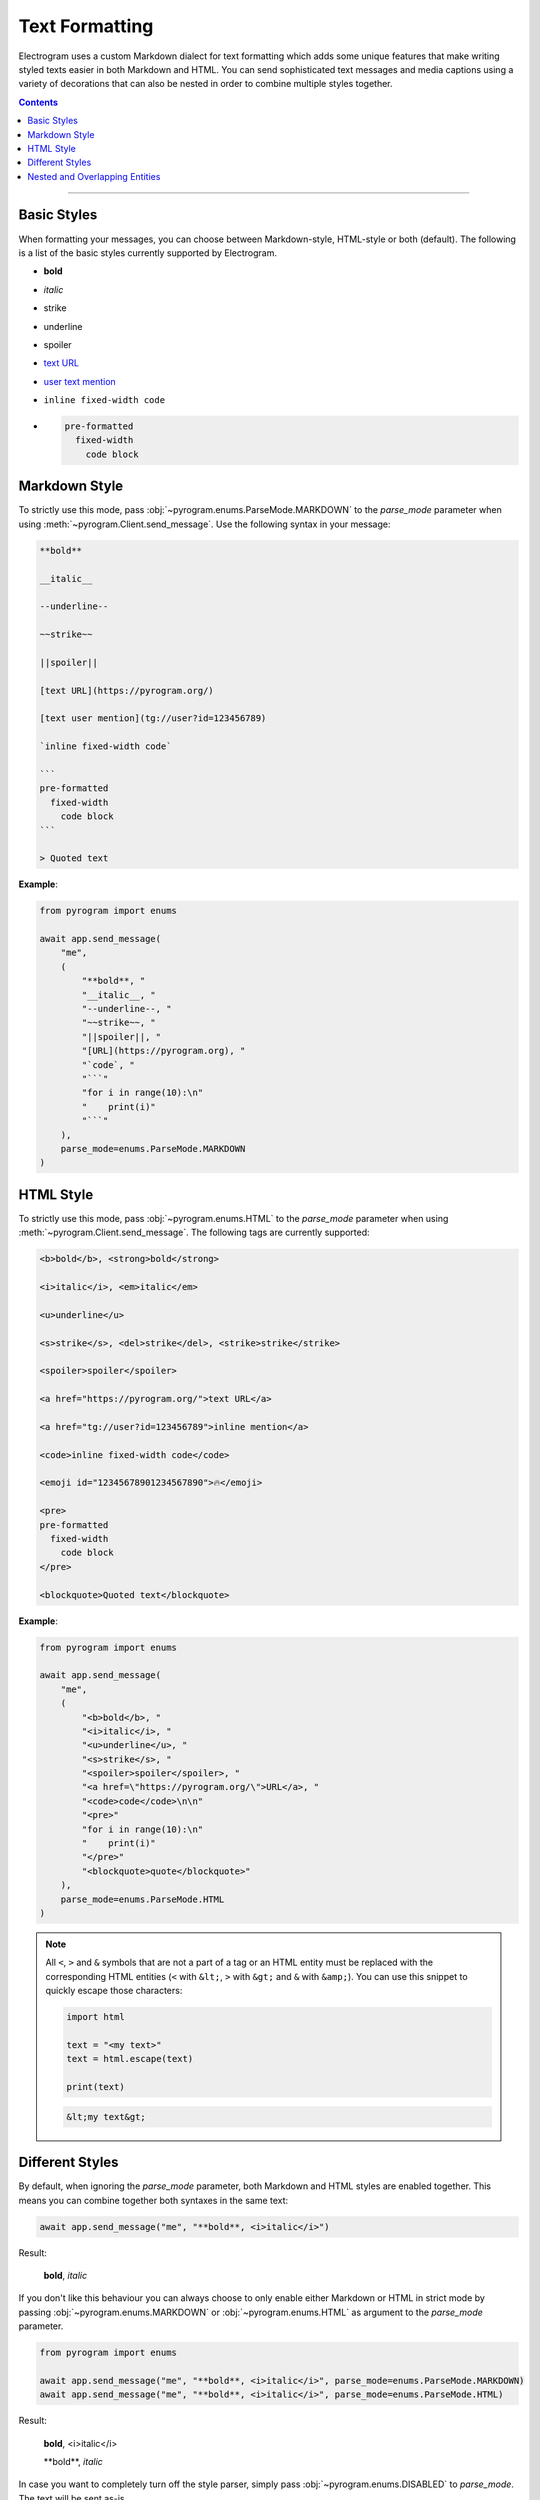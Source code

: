 Text Formatting
===============

.. role:: strike
    :class: strike

.. role:: underline
    :class: underline

.. role:: bold-underline
    :class: bold-underline

.. role:: strike-italic
    :class: strike-italic

Electrogram uses a custom Markdown dialect for text formatting which adds some unique features that make writing styled
texts easier in both Markdown and HTML. You can send sophisticated text messages and media captions using a
variety of decorations that can also be nested in order to combine multiple styles together.

.. contents:: Contents
    :backlinks: none
    :depth: 1
    :local:

-----

Basic Styles
------------

When formatting your messages, you can choose between Markdown-style, HTML-style or both (default). The following is a
list of the basic styles currently supported by Electrogram.

- **bold**
- *italic*
- :strike:`strike`
- :underline:`underline`
- spoiler
- `text URL <https://pyrogram.org>`_
- `user text mention <tg://user?id=123456789>`_
- ``inline fixed-width code``
- .. code-block:: text

    pre-formatted
      fixed-width
        code block

Markdown Style
--------------

To strictly use this mode, pass :obj:`~pyrogram.enums.ParseMode.MARKDOWN` to the *parse_mode* parameter when using
:meth:`~pyrogram.Client.send_message`. Use the following syntax in your message:

.. code-block:: text

    **bold**

    __italic__

    --underline--

    ~~strike~~

    ||spoiler||

    [text URL](https://pyrogram.org/)

    [text user mention](tg://user?id=123456789)

    `inline fixed-width code`

    ```
    pre-formatted
      fixed-width
        code block
    ```

    > Quoted text

**Example**:

.. code-block:: python

    from pyrogram import enums

    await app.send_message(
        "me",
        (
            "**bold**, "
            "__italic__, "
            "--underline--, "
            "~~strike~~, "
            "||spoiler||, "
            "[URL](https://pyrogram.org), "
            "`code`, "
            "```"
            "for i in range(10):\n"
            "    print(i)"
            "```"
        ),
        parse_mode=enums.ParseMode.MARKDOWN
    )

HTML Style
----------

To strictly use this mode, pass :obj:`~pyrogram.enums.HTML` to the *parse_mode* parameter when using
:meth:`~pyrogram.Client.send_message`. The following tags are currently supported:

.. code-block:: text

    <b>bold</b>, <strong>bold</strong>

    <i>italic</i>, <em>italic</em>

    <u>underline</u>

    <s>strike</s>, <del>strike</del>, <strike>strike</strike>

    <spoiler>spoiler</spoiler>

    <a href="https://pyrogram.org/">text URL</a>

    <a href="tg://user?id=123456789">inline mention</a>

    <code>inline fixed-width code</code>

    <emoji id="12345678901234567890">🔥</emoji>

    <pre>
    pre-formatted
      fixed-width
        code block
    </pre>

    <blockquote>Quoted text</blockquote>

**Example**:

.. code-block:: python

    from pyrogram import enums

    await app.send_message(
        "me",
        (
            "<b>bold</b>, "
            "<i>italic</i>, "
            "<u>underline</u>, "
            "<s>strike</s>, "
            "<spoiler>spoiler</spoiler>, "
            "<a href=\"https://pyrogram.org/\">URL</a>, "
            "<code>code</code>\n\n"
            "<pre>"
            "for i in range(10):\n"
            "    print(i)"
            "</pre>"
            "<blockquote>quote</blockquote>"
        ),
        parse_mode=enums.ParseMode.HTML
    )

.. note::

    All ``<``, ``>`` and ``&`` symbols that are not a part of a tag or an HTML entity must be replaced with the
    corresponding HTML entities (``<`` with ``&lt;``, ``>`` with ``&gt;`` and ``&`` with ``&amp;``). You can use this
    snippet to quickly escape those characters:

    .. code-block:: python

        import html

        text = "<my text>"
        text = html.escape(text)

        print(text)

    .. code-block:: text

        &lt;my text&gt;

Different Styles
----------------

By default, when ignoring the *parse_mode* parameter, both Markdown and HTML styles are enabled together.
This means you can combine together both syntaxes in the same text:

.. code-block:: python

    await app.send_message("me", "**bold**, <i>italic</i>")

Result:

    **bold**, *italic*

If you don't like this behaviour you can always choose to only enable either Markdown or HTML in strict mode by passing
:obj:`~pyrogram.enums.MARKDOWN` or :obj:`~pyrogram.enums.HTML` as argument to the *parse_mode* parameter.

.. code-block:: python

    from pyrogram import enums

    await app.send_message("me", "**bold**, <i>italic</i>", parse_mode=enums.ParseMode.MARKDOWN)
    await app.send_message("me", "**bold**, <i>italic</i>", parse_mode=enums.ParseMode.HTML)

Result:

    **bold**, <i>italic</i>

    \*\*bold**, *italic*

In case you want to completely turn off the style parser, simply pass :obj:`~pyrogram.enums.DISABLED` to *parse_mode*.
The text will be sent as-is.

.. code-block:: python

    from pyrogram import enums

    await app.send_message("me", "**bold**, <i>italic</i>", parse_mode=enums.ParseMode.DISABLED)

Result:

    \*\*bold**, <i>italic</i>

Nested and Overlapping Entities
-------------------------------

You can also style texts with more than one decoration at once by nesting entities together. For example, you can send
a text message with both :bold-underline:`bold and underline` styles, or a text that has both :strike-italic:`italic and
strike` styles, and you can still combine both Markdown and HTML together.

Here there are some example texts you can try sending:

**Markdown**:

- ``**bold, --underline--**``
- ``**bold __italic --underline ~~strike~~--__**``
- ``**bold __and** italic__``

**HTML**:

- ``<b>bold, <u>underline</u></b>``
- ``<b>bold <i>italic <u>underline <s>strike</s></u></i></b>``
- ``<b>bold <i>and</b> italic</i>``

**Combined**:

- ``--you can combine <i>HTML</i> with **Markdown**--``
- ``**and also <i>overlap** --entities</i> this way--``
